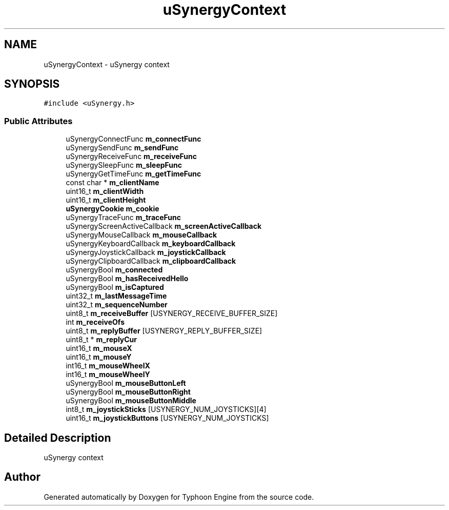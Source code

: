 .TH "uSynergyContext" 3 "Sat Jul 20 2019" "Version 0.1" "Typhoon Engine" \" -*- nroff -*-
.ad l
.nh
.SH NAME
uSynergyContext \- uSynergy context  

.SH SYNOPSIS
.br
.PP
.PP
\fC#include <uSynergy\&.h>\fP
.SS "Public Attributes"

.in +1c
.ti -1c
.RI "uSynergyConnectFunc \fBm_connectFunc\fP"
.br
.ti -1c
.RI "uSynergySendFunc \fBm_sendFunc\fP"
.br
.ti -1c
.RI "uSynergyReceiveFunc \fBm_receiveFunc\fP"
.br
.ti -1c
.RI "uSynergySleepFunc \fBm_sleepFunc\fP"
.br
.ti -1c
.RI "uSynergyGetTimeFunc \fBm_getTimeFunc\fP"
.br
.ti -1c
.RI "const char * \fBm_clientName\fP"
.br
.ti -1c
.RI "uint16_t \fBm_clientWidth\fP"
.br
.ti -1c
.RI "uint16_t \fBm_clientHeight\fP"
.br
.ti -1c
.RI "\fBuSynergyCookie\fP \fBm_cookie\fP"
.br
.ti -1c
.RI "uSynergyTraceFunc \fBm_traceFunc\fP"
.br
.ti -1c
.RI "uSynergyScreenActiveCallback \fBm_screenActiveCallback\fP"
.br
.ti -1c
.RI "uSynergyMouseCallback \fBm_mouseCallback\fP"
.br
.ti -1c
.RI "uSynergyKeyboardCallback \fBm_keyboardCallback\fP"
.br
.ti -1c
.RI "uSynergyJoystickCallback \fBm_joystickCallback\fP"
.br
.ti -1c
.RI "uSynergyClipboardCallback \fBm_clipboardCallback\fP"
.br
.ti -1c
.RI "uSynergyBool \fBm_connected\fP"
.br
.ti -1c
.RI "uSynergyBool \fBm_hasReceivedHello\fP"
.br
.ti -1c
.RI "uSynergyBool \fBm_isCaptured\fP"
.br
.ti -1c
.RI "uint32_t \fBm_lastMessageTime\fP"
.br
.ti -1c
.RI "uint32_t \fBm_sequenceNumber\fP"
.br
.ti -1c
.RI "uint8_t \fBm_receiveBuffer\fP [USYNERGY_RECEIVE_BUFFER_SIZE]"
.br
.ti -1c
.RI "int \fBm_receiveOfs\fP"
.br
.ti -1c
.RI "uint8_t \fBm_replyBuffer\fP [USYNERGY_REPLY_BUFFER_SIZE]"
.br
.ti -1c
.RI "uint8_t * \fBm_replyCur\fP"
.br
.ti -1c
.RI "uint16_t \fBm_mouseX\fP"
.br
.ti -1c
.RI "uint16_t \fBm_mouseY\fP"
.br
.ti -1c
.RI "int16_t \fBm_mouseWheelX\fP"
.br
.ti -1c
.RI "int16_t \fBm_mouseWheelY\fP"
.br
.ti -1c
.RI "uSynergyBool \fBm_mouseButtonLeft\fP"
.br
.ti -1c
.RI "uSynergyBool \fBm_mouseButtonRight\fP"
.br
.ti -1c
.RI "uSynergyBool \fBm_mouseButtonMiddle\fP"
.br
.ti -1c
.RI "int8_t \fBm_joystickSticks\fP [USYNERGY_NUM_JOYSTICKS][4]"
.br
.ti -1c
.RI "uint16_t \fBm_joystickButtons\fP [USYNERGY_NUM_JOYSTICKS]"
.br
.in -1c
.SH "Detailed Description"
.PP 
uSynergy context 

.SH "Author"
.PP 
Generated automatically by Doxygen for Typhoon Engine from the source code\&.
